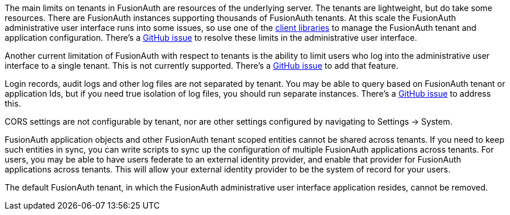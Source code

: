 The main limits on tenants in FusionAuth are resources of the underlying server. The tenants are lightweight, but do take some resources. There are FusionAuth instances supporting thousands of FusionAuth tenants. At this scale the FusionAuth administrative user interface runs into some issues, so use one of the link:/docs/v1/tech/client-libraries/[client libraries] to manage the FusionAuth tenant and application configuration. There's a https://github.com/FusionAuth/fusionauth-issues/issues/374[GitHub issue] to resolve these limits in the administrative user interface.

Another current limitation of FusionAuth with respect to tenants is the ability to limit users who log into the administrative user interface to a single tenant. This is not currently supported. There's a https://github.com/fusionauth/fusionauth-issues/issues/91[GitHub issue] to add that feature.

Login records, audit logs and other log files are not separated by tenant. You may be able to query based on FusionAuth tenant or application Ids, but if you need true isolation of log files, you should run separate instances. There's a https://github.com/FusionAuth/fusionauth-issues/issues/922[GitHub issue] to address this.

CORS settings are not configurable by tenant, nor are other settings configured by navigating to [breadcrumb]#Settings -> System#.

FusionAuth application objects and other FusionAuth tenant scoped entities cannot be shared across tenants. If you need to keep such entities in sync, you can write scripts to sync up the configuration of multiple FusionAuth applications across tenants. For users, you may be able to have users federate to an external identity provider, and enable that provider for FusionAuth applications across tenants. This will allow your external identity provider to be the system of record for your users.

The default FusionAuth tenant, in which the FusionAuth administrative user interface application resides, cannot be removed.

